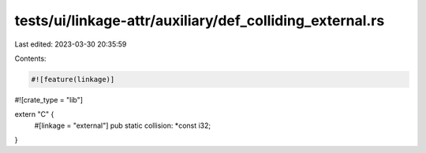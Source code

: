 tests/ui/linkage-attr/auxiliary/def_colliding_external.rs
=========================================================

Last edited: 2023-03-30 20:35:59

Contents:

.. code-block:: rs

    #![feature(linkage)]
#![crate_type = "lib"]

extern "C" {
    #[linkage = "external"]
    pub static collision: *const i32;
}


